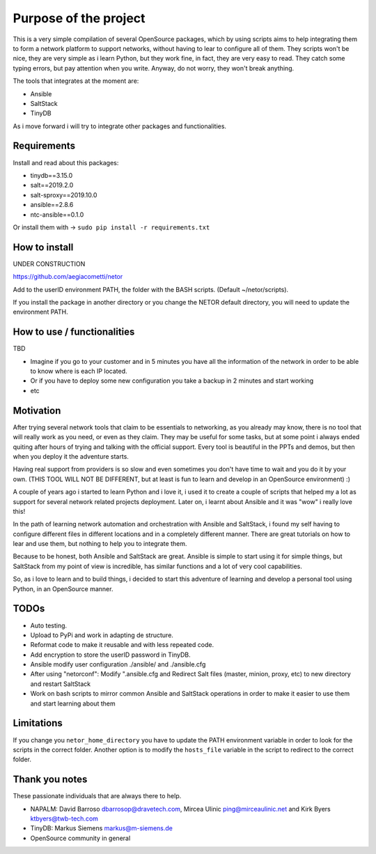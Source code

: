 Purpose of the project
======================

This is a very simple compilation of several OpenSource packages, which by using scripts
aims to help integrating them to form a network platform to support networks, without
having to lear to configure all of them.
They scripts won't be nice, they are very simple as i learn Python, but they work fine,
in fact, they are very easy to read. They catch some typing errors, but pay attention
when you write. Anyway, do not worry, they won't break anything.

The tools that integrates at the moment are:

* Ansible
* SaltStack
* TinyDB

As i move forward i will try to integrate other packages and functionalities.

Requirements
************
Install and read about this packages:

* tinydb==3.15.0
* salt==2019.2.0
* salt-sproxy==2019.10.0
* ansible==2.8.6
* ntc-ansible==0.1.0

Or install them with -> ``sudo pip install -r requirements.txt``

How to install
**************

UNDER CONSTRUCTION

https://github.com/aegiacometti/netor

Add to the userID environment PATH, the folder with the BASH scripts. (Default ~/netor/scripts).

If you install the package in another directory or you change the NETOR default directory,
you will need to update the environment PATH.


How to use / functionalities
****************************

TBD

* Imagine if you go to your customer and in 5 minutes you have all the information of the network in order to be able to know where is each IP located.
* Or if you have to deploy some new configuration you take a backup in 2 minutes and start working
* etc

Motivation
**********

After trying several network tools that claim to be essentials to networking, as you already
may know, there is no tool that will really work as you need, or even as they claim. They
may be useful for some tasks, but at some point i always ended quiting after hours of trying
and talking with the official support. Every tool is beautiful in the PPTs and demos, but
then when you deploy it the adventure starts.

Having real support from providers is so slow and even sometimes you don't have time to wait
and you do it by your own. (THIS TOOL WILL NOT BE DIFFERENT, but at least is fun to learn
and develop in an OpenSource environment) :)

A couple of years ago i started to learn Python and i love it, i used it to create a couple
of scripts that helped my a lot as support for several network related projects deployment.
Later on, i learnt about Ansible and it was "wow" i really love this!

In the path of learning network automation and orchestration with Ansible and SaltStack,
i found my self having to configure different files in different locations and in a
completely different manner. There are great tutorials on how to lear and use them, but
nothing to help you to integrate them.

Because to be honest, both Ansible and SaltStack are great. Ansible is simple to start using
it for simple things, but SaltStack from my point of view is incredible, has similar functions
and a lot of very cool capabilities.

So, as i love to learn and to build things, i decided to start this adventure of learning
and develop a personal tool using Python, in an OpenSource manner.

TODOs
*****

* Auto testing.
* Upload to PyPi and work in adapting de structure.
* Reformat code to make it reusable and with less repeated code.
* Add encryption to store the userID password in TinyDB.
* Ansible modify user configuration ./ansible/ and ./ansible.cfg
* After using "netorconf":  Modify ".ansible.cfg and Redirect Salt files (master, minion, proxy, etc) to new directory and restart SaltStack
* Work on bash scripts to mirror common Ansible and SaltStack operations in order to make it easier to use them and start learning about them

Limitations
***********
If you change you ``netor_home_directory`` you have to update the PATH environment variable
in order to look for the scripts in the correct folder.
Another option is to modify the ``hosts_file`` variable in the script to redirect to the
correct folder.

Thank you notes
***************
These passionate individuals that are always there to help.

* NAPALM: David Barroso dbarrosop@dravetech.com, Mircea Ulinic ping@mirceaulinic.net and Kirk Byers ktbyers@twb-tech.com
* TinyDB: Markus Siemens markus@m-siemens.de
* OpenSource community in general
